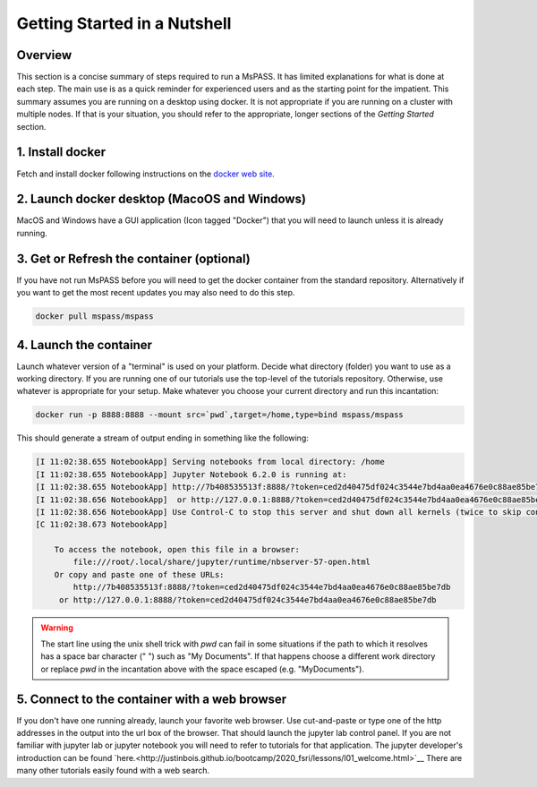 .. _quick_start:

Getting Started in a Nutshell
===============================

Overview
-------------
This section is a concise summary of steps required to run a MsPASS.
It has limited explanations for what is done at each step.   The main use
is as a quick reminder for experienced users and as the starting point
for the impatient.  This summary assumes you are running on a desktop
using docker.   It is not appropriate if you are running on a cluster
with multiple nodes.  If that is your situation, you should refer to
the appropriate, longer sections of the `Getting Started` section.

1. Install docker
---------------------
Fetch and install docker following instructions on the
`docker web site <https://docs.docker.com/get-docker/>`__.

2. Launch docker desktop (MacoOS and Windows)
---------------------------------------------
MacOS and Windows have a GUI application (Icon tagged "Docker") that you will
need to launch unless it is already running.

3. Get or Refresh the container (optional)
-------------------------------------------
If you have not run MsPASS before you will need to get the docker container
from the standard repository.  Alternatively if you want to get the most
recent updates you may also need to do this step.

.. code-block::

    docker pull mspass/mspass

4. Launch the container
-------------------------
Launch whatever version of a "terminal" is used on your platform.
Decide what directory (folder) you want to use as a working directory.
If you are running one of our tutorials use the top-level of the tutorials
repository. Otherwise, use whatever is appropriate for your setup.
Make whatever you choose your current directory and run this incantation:

.. code-block::

    docker run -p 8888:8888 --mount src=`pwd`,target=/home,type=bind mspass/mspass

This should generate a stream of output ending in something like the following:

.. code-block::

    [I 11:02:38.655 NotebookApp] Serving notebooks from local directory: /home
    [I 11:02:38.655 NotebookApp] Jupyter Notebook 6.2.0 is running at:
    [I 11:02:38.655 NotebookApp] http://7b408535513f:8888/?token=ced2d40475df024c3544e7bd4aa0ea4676e0c88ae85be7db
    [I 11:02:38.656 NotebookApp]  or http://127.0.0.1:8888/?token=ced2d40475df024c3544e7bd4aa0ea4676e0c88ae85be7db
    [I 11:02:38.656 NotebookApp] Use Control-C to stop this server and shut down all kernels (twice to skip confirmation).
    [C 11:02:38.673 NotebookApp]

        To access the notebook, open this file in a browser:
            file:///root/.local/share/jupyter/runtime/nbserver-57-open.html
        Or copy and paste one of these URLs:
            http://7b408535513f:8888/?token=ced2d40475df024c3544e7bd4aa0ea4676e0c88ae85be7db
         or http://127.0.0.1:8888/?token=ced2d40475df024c3544e7bd4aa0ea4676e0c88ae85be7db

.. warning::
  The start line using the unix shell trick with `pwd` can fail in some situations if
  the path to which it resolves has a space bar character (" ") such as "My Documents".
  If that happens choose a different work directory or replace `pwd` in the
  incantation above with the space escaped (e.g. "My\ Documents").

5. Connect to the container with a web browser
--------------------------------------------------
If you don't have one running already, launch your favorite web browser.  Use
cut-and-paste or type one of the http addresses in the output into the url
box of the browser. That should launch the jupyter lab control panel.  If you
are not familiar with jupyter lab or jupyter notebook you will need to refer
to tutorials for that application.  The jupyter developer's introduction
can be found
`here.<http://justinbois.github.io/bootcamp/2020_fsri/lessons/l01_welcome.html>`__
There are many other tutorials easily found with a web search.

